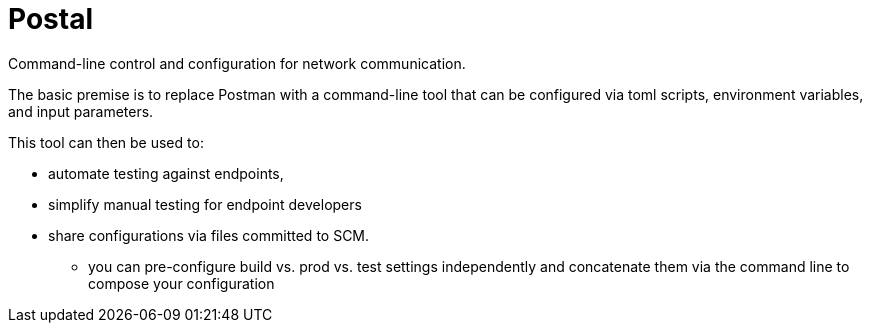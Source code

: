 = Postal

Command-line control and configuration for network communication.

The basic premise is to replace Postman with a command-line tool
that can be configured via toml scripts, environment variables,
and input parameters.

This tool can then be used to:

* automate testing against endpoints,
* simplify manual testing for endpoint developers
* share configurations via files committed to SCM.
** you can pre-configure build vs. prod vs. test settings independently
   and concatenate them via the command line to compose your configuration

